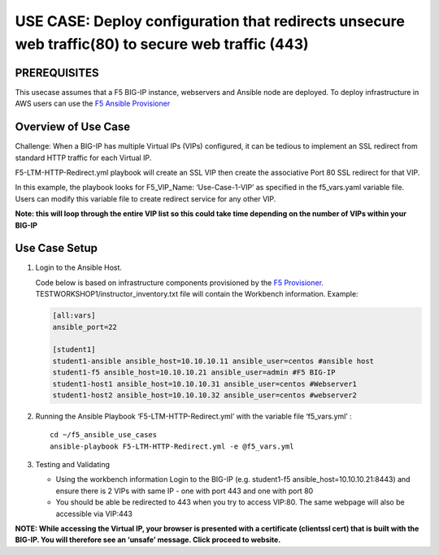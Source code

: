 USE CASE: Deploy configuration that redirects unsecure web traffic(80) to secure web traffic (443)
==================================================================================================

PREREQUISITES
-------------

This usecase assumes that a F5 BIG-IP instance, webservers and Ansible
node are deployed. To deploy infrastructure in AWS users can use the `F5
Ansible Provisioner <https://github.com/f5alliances/f5_provisioner>`__

Overview of Use Case
--------------------

Challenge: When a BIG-IP has multiple Virtual IPs (VIPs) configured, it
can be tedious to implement an SSL redirect from standard HTTP traffic
for each Virtual IP.

F5-LTM-HTTP-Redirect.yml playbook will create an SSL VIP then create the
associative Port 80 SSL redirect for that VIP.

In this example, the playbook looks for F5_VIP_Name: ‘Use-Case-1-VIP’ as
specified in the f5_vars.yaml variable file. Users can modify this
variable file to create redirect service for any other VIP.

**Note: this will loop through the entire VIP list so this could take
time depending on the number of VIPs within your BIG-IP**

Use Case Setup
--------------

1. Login to the Ansible Host.

   Code below is based on infrastructure components provisioned by the
   `F5 Provisioner <https://github.com/f5alliances/f5_provisioner>`__.
   TESTWORKSHOP1/instructor_inventory.txt file will contain the
   Workbench information. Example:

   .. code:: handlebars

         [all:vars]
         ansible_port=22

         [student1]
         student1-ansible ansible_host=10.10.10.11 ansible_user=centos #ansible host
         student1-f5 ansible_host=10.10.10.21 ansible_user=admin #F5 BIG-IP
         student1-host1 ansible_host=10.10.10.31 ansible_user=centos #Webserver1
         student1-host2 ansible_host=10.10.10.32 ansible_user=centos #webserver2

2. Running the Ansible Playbook ‘F5-LTM-HTTP-Redirect.yml’ with the
   variable file ‘f5_vars.yml’ :

   ::

      cd ~/f5_ansible_use_cases
      ansible-playbook F5-LTM-HTTP-Redirect.yml -e @f5_vars.yml

3. Testing and Validating

   -  Using the workbench information Login to the BIG-IP
      (e.g. student1-f5 ansible_host=10.10.10.21:8443) and ensure there
      is 2 VIPs with same IP - one with port 443 and one with port 80
   -  You should be able be redirected to 443 when you try to access
      VIP:80. The same webpage will also be accessible via VIP:443

**NOTE: While accessing the Virtual IP, your browser is presented with a
certificate (clientssl cert) that is built with the BIG-IP. You will
therefore see an ‘unsafe’ message. Click proceed to website.**
